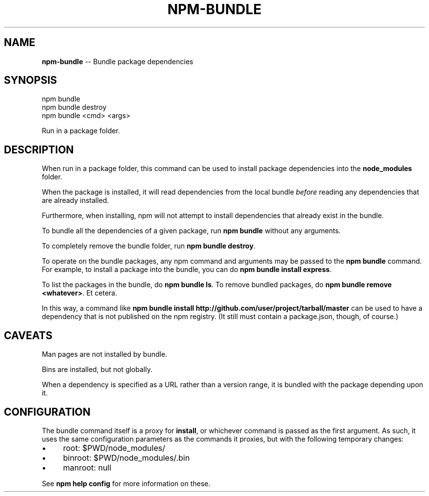 .\" Generated with Ronnjs/v0.1
.\" http://github.com/kapouer/ronnjs/
.
.TH "NPM\-BUNDLE" "1" "March 2011" "" ""
.
.SH "NAME"
\fBnpm-bundle\fR \-\- Bundle package dependencies
.
.SH "SYNOPSIS"
.
.nf
npm bundle
npm bundle destroy
npm bundle <cmd> <args>
.
.fi
.
.P
Run in a package folder\.
.
.SH "DESCRIPTION"
When run in a package folder, this command can be used to install
package dependencies into the \fBnode_modules\fR folder\.
.
.P
When the package is installed, it will read dependencies from the local
bundle \fIbefore\fR reading any dependencies that are already installed\.
.
.P
Furthermore, when installing, npm will not attempt to install
dependencies that already exist in the bundle\.
.
.P
To bundle all the dependencies of a given package, run \fBnpm bundle\fR
without any arguments\.
.
.P
To completely remove the bundle folder, run \fBnpm bundle destroy\fR\|\.
.
.P
To operate on the bundle packages, any npm command and arguments may be
passed to the \fBnpm bundle\fR command\.  For example, to install a package
into the bundle, you can do \fBnpm bundle install express\fR\|\.
.
.P
To list the packages in the bundle, do \fBnpm bundle ls\fR\|\.  To remove bundled
packages, do \fBnpm bundle remove <whatever>\fR\|\.  Et cetera\.
.
.P
In this way, a command like \fBnpm bundle install http://github\.com/user/project/tarball/master\fR can be used
to have a dependency that is not published on the npm registry\.  (It still
must contain a package\.json, though, of course\.)
.
.SH "CAVEATS"
Man pages are not installed by bundle\.
.
.P
Bins are installed, but not globally\.
.
.P
When a dependency is specified as a URL rather than a version range, it
is bundled with the package depending upon it\.
.
.SH "CONFIGURATION"
The bundle command itself is a proxy for \fBinstall\fR, or whichever command
is passed as the first argument\.  As such, it uses
the same configuration parameters as the commands it proxies,
but with the following temporary changes:
.
.IP "\(bu" 4
root: $PWD/node_modules/
.
.IP "\(bu" 4
binroot: $PWD/node_modules/\.bin
.
.IP "\(bu" 4
manroot: null
.
.IP "" 0
.
.P
See \fBnpm help config\fR for more information on these\.
